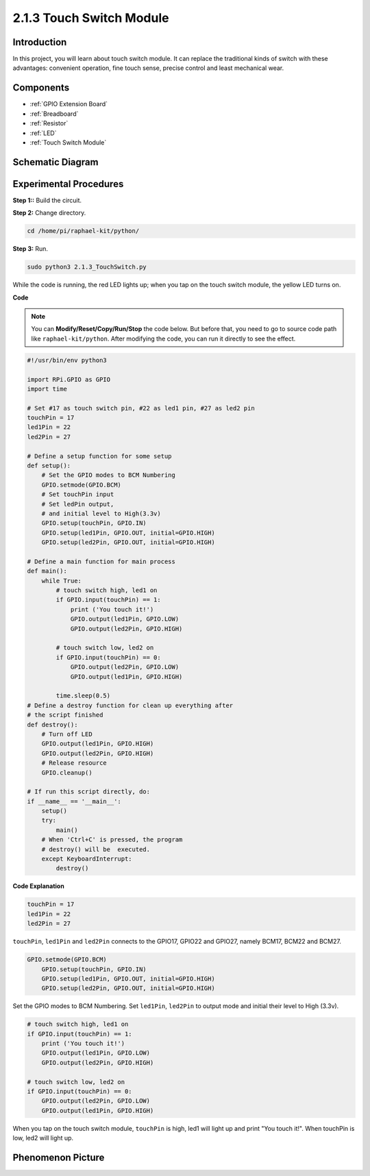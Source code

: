 .. _2.1.3_py:

2.1.3 Touch Switch Module
=================================

**Introduction**
-------------------

In this project, you will learn about touch switch module. It can replace the traditional kinds of switch with these advantages: convenient operation, fine touch sense, precise control and least mechanical wear.


**Components**
-----------------------------

.. image:: media/2.1.3component.png
    :width: 700
    :align: center

* :ref:`GPIO Extension Board`
* :ref:`Breadboard`
* :ref:`Resistor`
* :ref:`LED`
* :ref:`Touch Switch Module`

Schematic Diagram
-----------------

.. image:: media/2.1.3circuit.png
    :width: 500
    :align: center

**Experimental Procedures**
------------------------------

**Step 1::** Build the circuit.

.. image:: media/2.1.3fritzing.png
    :width: 700
    :align: center

**Step 2:** Change directory.

.. raw:: html

   <run></run>

.. code-block::

    cd /home/pi/raphael-kit/python/

**Step 3:** Run.

.. raw:: html

   <run></run>

.. code-block::

    sudo python3 2.1.3_TouchSwitch.py

While the code is running, the red LED lights up; when you tap on the touch switch module, the yellow LED turns on. 

**Code**

.. note::

    You can **Modify/Reset/Copy/Run/Stop** the code below. But before that, you need to go to  source code path like ``raphael-kit/python``. After modifying the code, you can run it directly to see the effect.


.. raw:: html

    <run></run>

.. code-block:: python

    #!/usr/bin/env python3

    import RPi.GPIO as GPIO
    import time

    # Set #17 as touch switch pin, #22 as led1 pin, #27 as led2 pin
    touchPin = 17
    led1Pin = 22
    led2Pin = 27

    # Define a setup function for some setup
    def setup():
        # Set the GPIO modes to BCM Numbering
        GPIO.setmode(GPIO.BCM)
        # Set touchPin input
        # Set ledPin output, 
        # and initial level to High(3.3v)
        GPIO.setup(touchPin, GPIO.IN)
        GPIO.setup(led1Pin, GPIO.OUT, initial=GPIO.HIGH)
        GPIO.setup(led2Pin, GPIO.OUT, initial=GPIO.HIGH)

    # Define a main function for main process
    def main():
        while True:
            # touch switch high, led1 on
            if GPIO.input(touchPin) == 1:
                print ('You touch it!')
                GPIO.output(led1Pin, GPIO.LOW)
                GPIO.output(led2Pin, GPIO.HIGH)

            # touch switch low, led2 on
            if GPIO.input(touchPin) == 0:
                GPIO.output(led2Pin, GPIO.LOW)
                GPIO.output(led1Pin, GPIO.HIGH)

            time.sleep(0.5)
    # Define a destroy function for clean up everything after
    # the script finished 
    def destroy():
        # Turn off LED
        GPIO.output(led1Pin, GPIO.HIGH)
        GPIO.output(led2Pin, GPIO.HIGH)
        # Release resource
        GPIO.cleanup()                     

    # If run this script directly, do:
    if __name__ == '__main__':
        setup()
        try:
            main()
        # When 'Ctrl+C' is pressed, the program 
        # destroy() will be  executed.
        except KeyboardInterrupt:
            destroy()	

**Code Explanation**

.. code-block:: python
    
    touchPin = 17
    led1Pin = 22
    led2Pin = 27

``touchPin``, ``led1Pin`` and ``led2Pin`` connects to the GPIO17, GPIO22 and GPIO27,
namely BCM17, BCM22 and BCM27.

.. code-block:: python

    GPIO.setmode(GPIO.BCM)
	GPIO.setup(touchPin, GPIO.IN)
	GPIO.setup(led1Pin, GPIO.OUT, initial=GPIO.HIGH)
	GPIO.setup(led2Pin, GPIO.OUT, initial=GPIO.HIGH)

Set the GPIO modes to BCM Numbering. Set ``led1Pin``, ``led2Pin`` to output mode 
and initial their level to High (3.3v).

.. code-block:: python

    # touch switch high, led1 on
    if GPIO.input(touchPin) == 1:
        print ('You touch it!')
        GPIO.output(led1Pin, GPIO.LOW)
        GPIO.output(led2Pin, GPIO.HIGH)

    # touch switch low, led2 on
    if GPIO.input(touchPin) == 0:
        GPIO.output(led2Pin, GPIO.LOW)
        GPIO.output(led1Pin, GPIO.HIGH)

When you tap on the touch switch module, ``touchPin`` is high, led1 will light up and print \"You touch it!\". When touchPin is low, led2 will light up.


**Phenomenon Picture**
------------------------

.. image:: media/2.1.3touch_switch_module.JPG
    :width: 500
    :align: center
